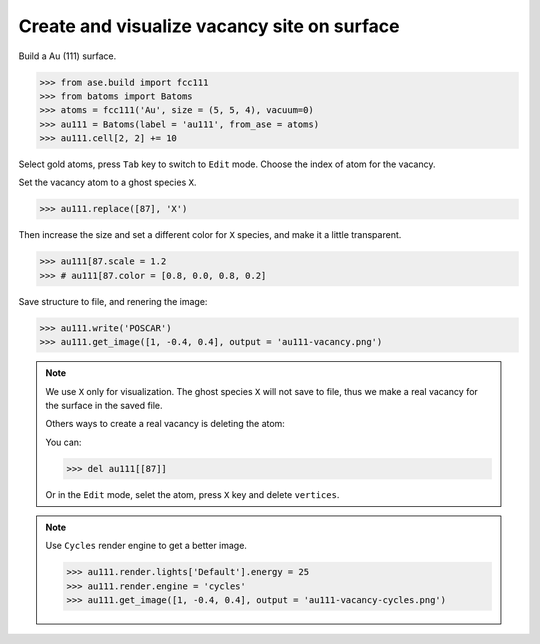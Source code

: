 
==============================================
Create and visualize vacancy site on surface
==============================================

Build a Au (111) surface.

>>> from ase.build import fcc111
>>> from batoms import Batoms
>>> atoms = fcc111('Au', size = (5, 5, 4), vacuum=0)
>>> au111 = Batoms(label = 'au111', from_ase = atoms)
>>> au111.cell[2, 2] += 10

Select gold atoms, press ``Tab`` key to switch to ``Edit`` mode. Choose the index of atom for the vacancy.

.. image:: ../../_static/figs/vacancy-edit.png
   :width: 20cm


Set the vacancy atom to a ghost species ``X``.

>>> au111.replace([87], 'X')

Then increase the size and set a different color for ``X`` species, and make it a little transparent.

>>> au111[87.scale = 1.2
>>> # au111[87.color = [0.8, 0.0, 0.8, 0.2]

Save structure to file, and renering the image:

>>> au111.write('POSCAR')
>>> au111.get_image([1, -0.4, 0.4], output = 'au111-vacancy.png')


.. image:: ../../_static/figs/vacancy-au111.png
   :width: 8cm


.. note::

    We use ``X`` only for visualization. The ghost species ``X`` will not save to file, thus we make a real vacancy for the surface in the saved file.
    
    Others ways to create a real vacancy is deleting the atom: 

    You can:

    >>> del au111[[87]]

    Or in the ``Edit`` mode, selet the atom, press ``X`` key and delete ``vertices``.

.. note::

    Use ``Cycles`` render engine to get a better image.
    
    >>> au111.render.lights['Default'].energy = 25
    >>> au111.render.engine = 'cycles'
    >>> au111.get_image([1, -0.4, 0.4], output = 'au111-vacancy-cycles.png')

    .. image:: ../../_static/figs/vacancy-au111-cycles.png
        :width: 12cm




    


